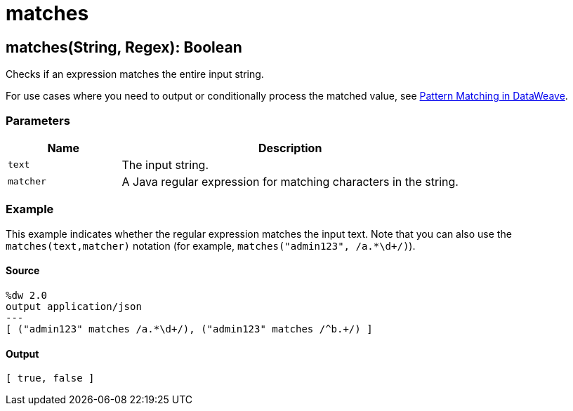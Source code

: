 = matches



[[matches1]]
== matches&#40;String, Regex&#41;: Boolean

Checks if an expression matches the entire input string.


For use cases where you need to output or conditionally process the matched
value, see
https://docs.mulesoft.com/mule-runtime/4.1/dataweave-pattern-matching[Pattern Matching in DataWeave].

=== Parameters

[%header, cols="1,3"]
|===
| Name   | Description
| `text` | The input string.
| `matcher` | A Java regular expression for matching characters in the string.
|===

=== Example

This example indicates whether the regular expression matches the input text.
Note that you can also use the `matches(text,matcher)` notation (for example,
`matches("admin123", /a.*\d+/)`).

==== Source

[source,DataWeave, linenums]
----
%dw 2.0
output application/json
---
[ ("admin123" matches /a.*\d+/), ("admin123" matches /^b.+/) ]
----

==== Output

[source,JSON,linenums]
----
[ true, false ]
----

